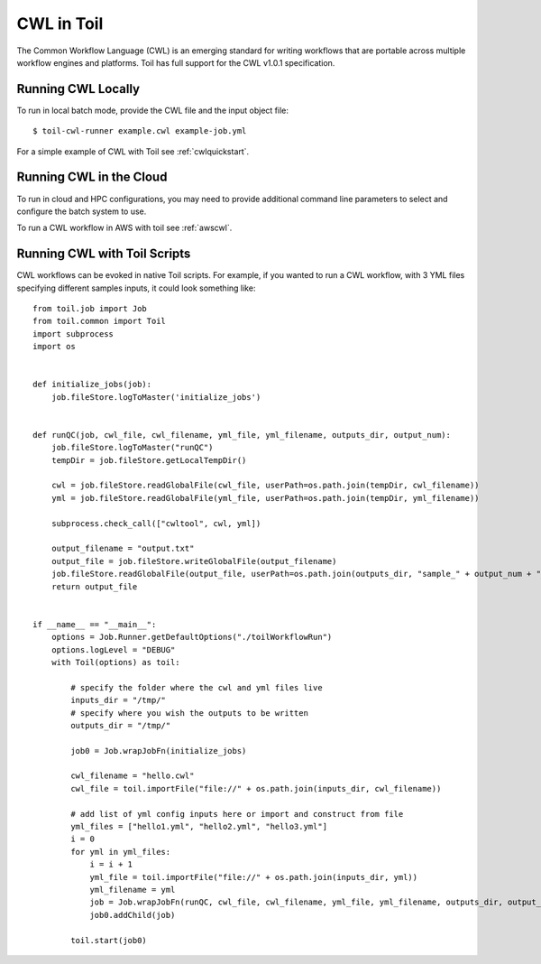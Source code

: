 .. _cwl:

CWL in Toil
===========

The Common Workflow Language (CWL) is an emerging standard for writing workflows
that are portable across multiple workflow engines and platforms.
Toil has full support for the CWL v1.0.1 specification.

Running CWL Locally
-------------------

To run in local batch mode, provide the CWL file and the input object file::

    $ toil-cwl-runner example.cwl example-job.yml

For a simple example of CWL with Toil see :ref:`cwlquickstart`.

Running CWL in the Cloud
------------------------

To run in cloud and HPC configurations, you may need to provide additional
command line parameters to select and configure the batch system to use.

To run a CWL workflow in AWS with toil see :ref:`awscwl`.

.. _File literals: http://www.commonwl.org/v1.0/CommandLineTool.html#File
.. _Directory: http://www.commonwl.org/v1.0/CommandLineTool.html#Directory
.. _secondaryFiles: http://www.commonwl.org/v1.0/CommandLineTool.html#CommandInputParameter
.. _InitialWorkDirRequirement: http://www.commonwl.org/v1.0/CommandLineTool.html#InitialWorkDirRequirement

Running CWL with Toil Scripts
------------------------------------

CWL workflows can be evoked in native Toil scripts. For example, if you wanted to run a CWL workflow, with 3 YML files
specifying different samples inputs, it could look something like::

    from toil.job import Job
    from toil.common import Toil
    import subprocess
    import os


    def initialize_jobs(job):
        job.fileStore.logToMaster('initialize_jobs')


    def runQC(job, cwl_file, cwl_filename, yml_file, yml_filename, outputs_dir, output_num):
        job.fileStore.logToMaster("runQC")
        tempDir = job.fileStore.getLocalTempDir()

        cwl = job.fileStore.readGlobalFile(cwl_file, userPath=os.path.join(tempDir, cwl_filename))
        yml = job.fileStore.readGlobalFile(yml_file, userPath=os.path.join(tempDir, yml_filename))

        subprocess.check_call(["cwltool", cwl, yml])

        output_filename = "output.txt"
        output_file = job.fileStore.writeGlobalFile(output_filename)
        job.fileStore.readGlobalFile(output_file, userPath=os.path.join(outputs_dir, "sample_" + output_num + "_" + output_filename))
        return output_file


    if __name__ == "__main__":
        options = Job.Runner.getDefaultOptions("./toilWorkflowRun")
        options.logLevel = "DEBUG"
        with Toil(options) as toil:

            # specify the folder where the cwl and yml files live
            inputs_dir = "/tmp/"
            # specify where you wish the outputs to be written
            outputs_dir = "/tmp/"

            job0 = Job.wrapJobFn(initialize_jobs)

            cwl_filename = "hello.cwl"
            cwl_file = toil.importFile("file://" + os.path.join(inputs_dir, cwl_filename))

            # add list of yml config inputs here or import and construct from file
            yml_files = ["hello1.yml", "hello2.yml", "hello3.yml"]
            i = 0
            for yml in yml_files:
                i = i + 1
                yml_file = toil.importFile("file://" + os.path.join(inputs_dir, yml))
                yml_filename = yml
                job = Job.wrapJobFn(runQC, cwl_file, cwl_filename, yml_file, yml_filename, outputs_dir, output_num=str(i))
                job0.addChild(job)

            toil.start(job0)

